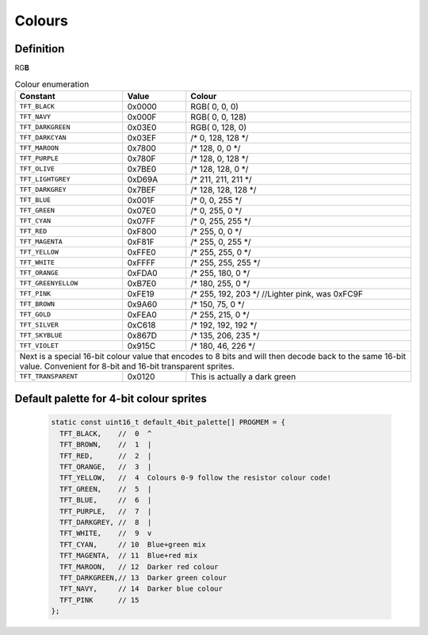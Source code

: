 Colours
=======

Definition
----------
.. raw:: html

    <style>
        .red {color:red; font-weight:bold;}
        .b {color:#0000FF; background-color:white;}
    </style>

.. role:: red

.. role:: b

:red:`R`\G\ :b:`B`  
 
.. table:: Colour enumeration

    +---------------------+------------+-------------------------------+
    | Constant            | Value      | Colour                        |
    +=====================+============+===============================+
    | ``TFT_BLACK``       | 0x0000     | RGB(   0,   0,   0)           |
    +---------------------+------------+-------------------------------+
    | ``TFT_NAVY``        | 0x000F     | RGB(   0,   0, 128)           |
    +---------------------+------------+-------------------------------+
    | ``TFT_DARKGREEN``   | 0x03E0     | RGB(   0, 128,   0)           |
    +---------------------+------------+-------------------------------+
    | ``TFT_DARKCYAN``    | 0x03EF     | /*   0, 128, 128 */           |
    +---------------------+------------+-------------------------------+
    | ``TFT_MAROON``      | 0x7800     | /* 128,   0,   0 */           |
    +---------------------+------------+-------------------------------+
    | ``TFT_PURPLE``      | 0x780F     | /* 128,   0, 128 */           |
    +---------------------+------------+-------------------------------+
    | ``TFT_OLIVE``       | 0x7BE0     | /* 128, 128,   0 */           |
    +---------------------+------------+-------------------------------+
    | ``TFT_LIGHTGREY``   | 0xD69A     | /* 211, 211, 211 */           |
    +---------------------+------------+-------------------------------+
    | ``TFT_DARKGREY``    | 0x7BEF     | /* 128, 128, 128 */           |
    +---------------------+------------+-------------------------------+
    | ``TFT_BLUE``        | 0x001F     | /*   0,   0, 255 */           |
    +---------------------+------------+-------------------------------+
    | ``TFT_GREEN``       | 0x07E0     | /*   0, 255,   0 */           |
    +---------------------+------------+-------------------------------+
    | ``TFT_CYAN``        | 0x07FF     | /*   0, 255, 255 */           |
    +---------------------+------------+-------------------------------+
    | ``TFT_RED``         | 0xF800     | /* 255,   0,   0 */           |
    +---------------------+------------+-------------------------------+
    | ``TFT_MAGENTA``     | 0xF81F     | /* 255,   0, 255 */           |
    +---------------------+------------+-------------------------------+
    | ``TFT_YELLOW``      | 0xFFE0     | /* 255, 255,   0 */           |
    +---------------------+------------+-------------------------------+
    | ``TFT_WHITE``       | 0xFFFF     | /* 255, 255, 255 */           |
    +---------------------+------------+-------------------------------+
    | ``TFT_ORANGE``      | 0xFDA0     | /* 255, 180,   0 */           |
    +---------------------+------------+-------------------------------+
    | ``TFT_GREENYELLOW`` | 0xB7E0     | /* 180, 255,   0 */           |
    +---------------------+------------+-------------------------------+
    | ``TFT_PINK``        | 0xFE19     | /* 255, 192, 203 */           |
    |                     |            | //Lighter pink, was 0xFC9F    |
    +---------------------+------------+-------------------------------+
    | ``TFT_BROWN``       | 0x9A60     | /* 150,  75,   0 */           |
    +---------------------+------------+-------------------------------+
    | ``TFT_GOLD``        | 0xFEA0     | /* 255, 215,   0 */           |
    +---------------------+------------+-------------------------------+
    | ``TFT_SILVER``      | 0xC618     | /* 192, 192, 192 */           |
    +---------------------+------------+-------------------------------+
    | ``TFT_SKYBLUE``     | 0x867D     | /* 135, 206, 235 */           |
    +---------------------+------------+-------------------------------+
    | ``TFT_VIOLET``      | 0x915C     | /* 180,  46, 226 */           |
    +---------------------+------------+-------------------------------+
    | Next is a special 16-bit colour value that encodes to 8 bits     |
    | and will then decode back to the same 16-bit value.              |
    | Convenient for 8-bit and 16-bit transparent sprites.             |
    +---------------------+------------+-------------------------------+
    | ``TFT_TRANSPARENT`` | 0x0120     | This is actually a dark green |
    +---------------------+------------+-------------------------------+

Default palette for 4-bit colour sprites
----------------------------------------

  .. code:: python

    static const uint16_t default_4bit_palette[] PROGMEM = {
      TFT_BLACK,    //  0  ^
      TFT_BROWN,    //  1  |
      TFT_RED,      //  2  |
      TFT_ORANGE,   //  3  |
      TFT_YELLOW,   //  4  Colours 0-9 follow the resistor colour code!
      TFT_GREEN,    //  5  |
      TFT_BLUE,     //  6  |
      TFT_PURPLE,   //  7  |
      TFT_DARKGREY, //  8  |
      TFT_WHITE,    //  9  v
      TFT_CYAN,     // 10  Blue+green mix
      TFT_MAGENTA,  // 11  Blue+red mix
      TFT_MAROON,   // 12  Darker red colour
      TFT_DARKGREEN,// 13  Darker green colour
      TFT_NAVY,     // 14  Darker blue colour
      TFT_PINK      // 15
    };
